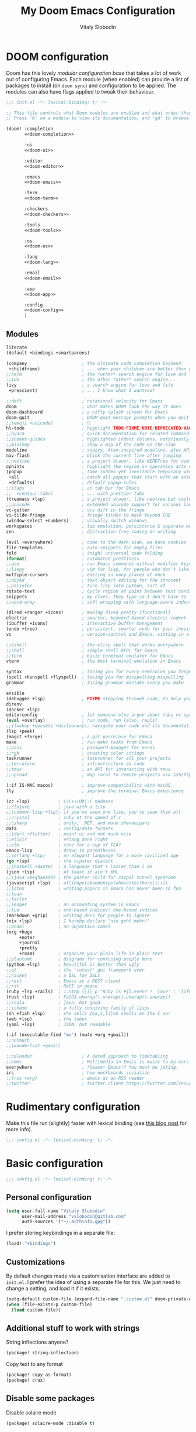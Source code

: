 #+TITLE: My Doom Emacs Configuration
#+AUTHOR: Vitaly Slobodin
#+property: header-args:emacs-lisp :tangle yes :comments link
#+property: header-args:elisp :exports code
#+property: header-args :tangle no :results silent :eval no-export
#+startup: fold

* DOOM configuration
:PROPERTIES:
:header-args:emacs-lisp: :tangle no
:END:
Doom has this lovely /modular configuration base/ that takes a lot of work out of
configuring Emacs. Each module (when enabled) can provide a list of packages to
install (on ~doom sync~) and configuration to be applied. The modules can also
have flags applied to tweak their behaviour.

#+name: init.el
#+begin_src emacs-lisp :tangle "init.el" :noweb no-export :comments none
;;; init.el -*- lexical-binding: t; -*-

;; This file controls what Doom modules are enabled and what order they load in.
;; Press 'K' on a module to view its documentation, and 'gd' to browse its directory.

(doom! :completion
       <<doom-completion>>

       :ui
       <<doom-ui>>

       :editor
       <<doom-editor>>

       :emacs
       <<doom-emacs>>

       :term
       <<doom-term>>

       :checkers
       <<doom-checkers>>

       :tools
       <<doom-tools>>

       :os
       <<doom-os>>

       :lang
       <<doom-lang>>

       :email
       <<doom-email>>

       :app
       <<doom-app>>

       :config
       <<doom-config>>
       )
#+end_src
** Modules
#+Name: doom-config
#+begin_src emacs-lisp
literate
(default +bindings +smartparens)
#+end_src

#+name: doom-completion
#+begin_src emacs-lisp
(company                     ; the ultimate code completion backend
 +childframe)                ; ... when your children are better than you
;;helm                       ; the *other* search engine for love and life
;;ido                        ; the other *other* search engine...
(ivy                         ; a search engine for love and life
 +prescient)                 ; ... I know what I want(ed)
#+end_src

#+name: doom-ui
#+begin_src emacs-lisp
;;deft                       ; notational velocity for Emacs
doom                         ; what makes DOOM look the way it does
doom-dashboard               ; a nifty splash screen for Emacs
doom-quit                    ; DOOM quit-message prompts when you quit Emacs
;;(emoji +unicode)           ; 🙂
hl-todo                      ; highlight TODO/FIXME/NOTE/DEPRECATED/HACK/REVIEW
;;hydra                      ; quick documentation for related commands
;;indent-guides              ; highlighted indent columns, notoriously slow
;;minimap                    ; show a map of the code on the side
modeline                     ; snazzy, Atom-inspired modeline, plus API
nav-flash                    ; blink the current line after jumping
;;neotree                    ; a project drawer, like NERDTree for vim
ophints                      ; highlight the region an operation acts on
(popup                       ; tame sudden yet inevitable temporary windows
 +all                        ; catch all popups that start with an asterix
 +defaults)                  ; default popup rules
;;(tabs                      ; an tab bar for Emacs
;;  +centaur-tabs)           ; ... with prettier tabs
(treemacs +lsp)              ; a project drawer, like neotree but cooler
;;unicode                    ; extended unicode support for various languages
vc-gutter                    ; vcs diff in the fringe
vi-tilde-fringe              ; fringe tildes to mark beyond EOB
(window-select +numbers)     ; visually switch windows
workspaces                   ; tab emulation, persistence & separate workspaces
zen                          ; distraction-free coding or writing
#+end_src

#+name: doom-editor
#+begin_src emacs-lisp
(evil +everywhere)           ; come to the dark side, we have cookies
file-templates               ; auto-snippets for empty files
fold                         ; (nigh) universal code folding
(format)                     ; automated prettiness
;;god                        ; run Emacs commands without modifier keys
;;lispy                      ; vim for lisp, for people who don't like vim
multiple-cursors             ; editing in many places at once
;;objed                      ; text object editing for the innocent
;;parinfer                   ; turn lisp into python, sort of
rotate-text                  ; cycle region at point between text candidates
snippets                     ; my elves. They type so I don't have to
;;word-wrap                  ; soft wrapping with language-aware indent
#+end_src

#+name: doom-emacs
#+begin_src emacs-lisp
(dired +ranger +icons)       ; making dired pretty [functional]
electric                     ; smarter, keyword-based electric-indent
(ibuffer +icons)             ; interactive buffer management
(undo +tree)                 ; persistent, smarter undo for your inevitable mistakes
vc                           ; version-control and Emacs, sitting in a tree
#+end_src

#+name: doom-term
#+begin_src emacs-lisp
;;eshell                     ; the elisp shell that works everywhere
;;shell                      ; simple shell REPL for Emacs
;;term                       ; basic terminal emulator for Emacs
vterm                        ; the best terminal emulation in Emacs
#+end_src

#+name: doom-checkers
#+begin_src emacs-lisp
syntax                       ; tasing you for every semicolon you forget
(spell +hunspell +flyspell)  ; tasing you for misspelling mispelling
grammar                      ; tasing grammar mistake every you make
#+end_src

#+name: doom-tools
#+begin_src emacs-lisp
ansible
(debugger +lsp)              ; FIXME stepping through code, to help you add bugs
direnv
(docker +lsp)
editorconfig                 ; let someone else argue about tabs vs spaces
(eval +overlay)              ; run code, run (also, repls)
;;(lookup +docsets +dictionary); navigate your code and its documentation
(lsp +peek)
(magit +forge)               ; a git porcelain for Emacs
make                         ; run make tasks from Emacs
;;pass                       ; password manager for nerds
;;rgb                        ; creating color strings
taskrunner                   ; taskrunner for all your projects
;;terraform                  ; infrastructure as code
;;tmux                       ; an API for interacting with tmux
;;upload                     ; map local to remote projects via ssh/ftp
#+end_src

#+name: doom-os
#+begin_src emacs-lisp
(:if IS-MAC macos)           ; improve compatibility with macOS
tty                          ; improve the terminal Emacs experience
#+end_src

#+name: doom-lang
#+begin_src emacs-lisp
(cc +lsp)           ; C/C++/Obj-C madness
;;clojure           ; java with a lisp
;;(common-lisp +lsp); if you've seen one lisp, you've seen them all
;;crystal           ; ruby at the speed of c
;;csharp            ; unity, .NET, and mono shenanigans
data                ; config/data formats
;;(dart +flutter)   ; paint ui and not much else
;;elixir            ; erlang done right
;;elm               ; care for a cup of TEA?
emacs-lisp          ; drown in parentheses
;;(erlang +lsp)     ; an elegant language for a more civilized age
(go +lsp)           ; the hipster dialect
;;(haskell +dante)  ; a language that's lazier than I am
(json +lsp)         ; At least it ain't XML
;;(java +meghanada) ; the poster child for carpal tunnel syndrome
(javascript +lsp)   ; all(hope(abandon(ye(who(enter(here))))))
;;latex             ; writing papers in Emacs has never been so fun
;;lean
;;factor
;;ledger            ; an accounting system in Emacs
;;lua               ; one-based indices? one-based indices
(markdown +grip)    ; writing docs for people to ignore
(nix +lsp)          ; I hereby declare "nix geht mehr!"
;;ocaml             ; an objective camel
(org +hugo
     +noter
     +journal
     +pretty
     +roam)         ; organize your plain life in plain text
;;plantuml          ; diagrams for confusing people more
(python +lsp)       ; beautiful is better than ugly
;;qt                ; the 'cutest' gui framework ever
;;racket            ; a DSL for DSLs
;;rest              ; Emacs as a REST client
;;rst               ; ReST in peace
(ruby +lsp +rails)  ; 1.step {|i| p "Ruby is #{i.even? ? 'love' : 'life'}"}
(rust +lsp)         ; Fe2O3.unwrap().unwrap().unwrap().unwrap()
;;scala             ; java, but good
;;scheme            ; a fully conniving family of lisps
(sh +fish +lsp)     ; she sells {ba,z,fi}sh shells on the C xor
(web +lsp)          ; the tubes
(yaml +lsp)         ; JSON, but readable
#+end_src

#+name: doom-email
#+begin_src emacs-lisp
(:if (executable-find "mu") (mu4e +org +gmail))
;;notmuch
;;(wanderlust +gmail)
#+end_src

#+name: doom-app
#+begin_src emacs-lisp
;;calendar                   ; A dated approach to timetabling
;;emms                       ; Multimedia in Emacs is music to my ears
everywhere                   ; *leave* Emacs!? You must be joking.
irc                          ; how neckbeards socialize
;;(rss +org)                 ; emacs as an RSS reader
;;twitter                    ; twitter client https://twitter.com/vnought

#+end_src
* Rudimentary configuration
Make this file run (slightly) faster with lexical binding (see [[https://nullprogram.com/blog/2016/12/22/][this blog post]]
for more info).
#+begin_src emacs-lisp :comments no
;;; config.el -*- lexical-binding: t; -*-
#+end_src

#+begin_src shell :exports none :comments no :tangle-mode (identity #o755)
#!/bin/bash
#+end_src
* Basic configuration
#+BEGIN_SRC emacs-lisp :comments no
;;; config.el -*- lexical-binding: t; -*-
#+END_SRC
** Personal configuration
#+begin_src  emacs-lisp
(setq user-full-name "Vitaly Slobodin"
      user-mail-address "vslobodin@gitlab.com"
      auth-sources '("~/.authinfo.gpg"))
#+end_src
I prefer storing keybindings in a separate file:
#+begin_src emacs-lisp :tangle no
(load! "+bindings")
#+end_src
** Customizations
By default changes made via a customisation interface are added to =init.el=.
I prefer the idea of using a separate file for this. We just need to change a
setting, and load it if it exists.
#+begin_src emacs-lisp
(setq-default custom-file (expand-file-name ".custom.el" doom-private-dir))
(when (file-exists-p custom-file)
  (load custom-file))
#+end_src
** Additional stuff to work with strings
String inflections anyone?
#+begin_src emacs-lisp :tangle packages.el
(package! string-inflection)
#+end_src
Copy text to any format
#+begin_src emacs-lisp :tangle packages.el
(package! copy-as-format)
(package! crux)
#+end_src
** Disable some packages
   Disable solaire mode
   #+begin_src emacs-lisp :tangle packages.el
   (package! solaire-mode :disable t)
   #+end_src
* Visual configuration
I use =doom-dracula=.
#+begin_src emacs-lisp
(setq doom-theme 'modus-operandi)
#+end_src
But I also use =modus-operandi=.
#+begin_src emacs-lisp :tangle packages.el
(package! modus-themes)
#+end_src
#+begin_src emacs-lisp
(use-package! modus-themes
  :config
  (setq modus-themes-slanted-constructs t
        modus-themes-bold-constructs nil
        modus-themes-fringes 'subtle ; {nil,'subtle,'intense})
        ;; Options for `modus-themes-lang-checkers': nil,
        ;; 'straight-underline, 'subtle-foreground,
        ;; 'subtle-foreground-straight-underline, 'intense-foreground,
        ;; 'intense-foreground-straight-underline, 'colored-background
        modus-themes-lang-checkers 'straight-underline
        ;; Options for `modus-themes-mode-line': nil, '3d, 'moody,
        ;; 'borderless, 'borderless-3d, 'borderless-moody, 'accented,
        ;; 'accented-3d, 'accented-moody
        modus-themes-mode-line 'accented))
#+end_src
Apply doom styles for themes and other components:
#+begin_src emacs-lisp :tangle no
(after! doom-themes
    (setq
        doom-themes-enable-bold t     ; if nil, bold is universally disabled
        doom-themes-enable-italic t)  ; if nil, italics is universally disabled

    ;; Enable flashing mode-line on errors
    (doom-themes-visual-bell-config)
    (setq doom-themes-treemacs-theme "doom-colors")
    (doom-themes-treemacs-config)
    ;; Corrects (and improves) org-mode's native fontification.
    (doom-themes-org-config))
#+end_src
Apply customizations to =doom-dracula= theme:
#+begin_src emacs-lisp
(custom-theme-set-faces! 'doom-dracula
 `(markdown-code-face :background ,(doom-darken 'bg 0.075))
 `(font-lock-variable-name-face :foreground ,(doom-lighten 'magenta 0.6)))
#+end_src
Line numbers are pretty slow all around. The performance boost of disabling them outweighs the utility of always keeping them on:
#+begin_src emacs-lisp
(setq display-line-numbers-type nil)
#+end_src
Maximize the window upon startup:
#+begin_src emacs-lisp
(add-to-list 'initial-frame-alist '(fullscreen . maximized))
#+end_src
Prevents some cases of Emacs flickering:
#+begin_src emacs-lisp
(add-to-list 'default-frame-alist '(inhibit-double-buffering . t))
#+end_src
** Font
[[https://input.djr.com/][Input]] font is just the best font I ever used.
#+begin_src emacs-lisp :tangle no
(setq doom-font (font-spec :family "Input" :size 20)
      doom-big-font (font-spec :family "Input" :size 26)
      doom-variable-pitch-font (font-spec :family "Overpass" :size 24)
      doom-serif-font (font-spec :family "Ubuntu" :weight 'semi-bold :width 'extra-condensed))
#+end_src
But I switched to [[https://fsd.it/shop/fonts/pragmatapro/][PragmataPro]].
#+begin_src emacs-lisp
(setq doom-font (font-spec :family "PragmataPro Mono" :size 20)
      doom-big-font (font-spec :family "PragmataPro Mono" :size 28)
      doom-variable-pitch-font (font-spec :family "PragmataPro" :size 20)
      doom-unicode-font (font-spec :family "Noto Sans")
      doom-serif-font (font-spec :family "PragmataPro"))
#+end_src
** Modeline
#+begin_src emacs-lisp
(defun doom-modeline-conditional-buffer-encoding ()
  "Only show text encoding when it's not UTF-8."
  (setq-local doom-modeline-buffer-encoding
              (unless (or (eq buffer-file-coding-system 'utf-8-unix)
                          (eq buffer-file-coding-system 'utf-8)))))

(add-hook 'after-change-major-mode-hook #'doom-modeline-conditional-buffer-encoding)

(after! doom-modeline
  (setq
   doom-modeline-project-detection 'projectile
   doom-modeline-checker-simple-format t
   doom-modeline-buffer-file-name-style 'relative-to-project
   doom-modeline-height 21
   doom-modeline-icon t
   all-the-icons-scale-factor 1
   doom-modeline-major-mode-icon t
   doom-modeline-workspace-name t))
#+end_src
** Popups
   #+begin_src emacs-lisp
(set-popup-rules!
  '(("^\\*Completions" :ignore t)
    ("^\\*vterm" :ignore t)
    ("^\\*Local variables\\*$"
     :vslot -1 :slot 1 :size +popup-shrink-to-fit)
    ("^\\*\\(?:[Cc]ompil\\(?:ation\\|e-Log\\)\\|Messages\\)"
     :vslot -2 :size 0.3  :autosave t :quit t :ttl nil)
    ;; ("^\\*\\(?:doom \\|Pp E\\)"  ; transient buffers (no interaction required)
    ;;  :vslot -3 :size +popup-shrink-to-fit :autosave t :select ignore :quit t :ttl 0)
    ;; ("^\\*doom:"  ; editing buffers (interaction required)
    ;;  :vslot -4 :size 0.35 :autosave t :select t :modeline t :quit nil :ttl t)
    ("^\\*doom:\\(?:v?term\\|e?shell\\)-popup"  ; editing buffers (interaction required)
     :ignore t)
    ;;  :vslot -5 :size 0.35 :select t :modeline nil :quit nil :ttl nil)
    ("^\\*\\(?:Wo\\)?Man "
     :ignore t)
    ;;  :vslot -6 :size 0.45 :select t :quit t :ttl 0)
    ("^\\*Calc"
     :vslot -7 :side bottom :size 0.4 :select t :quit nil :ttl 0)
    ("^\\*Customize"
     :slot 2 :side right :size 0.5 :select t :quit nil)
    ("^ \\*undo-tree\\*"
     :slot 2 :side left :size 20 :select t :quit t)
    ;; `help-mode', `helpful-mode'
    ("^\\*[Hh]elp"
     ;;  :slot 2 :vslot -8 :size 0.35 :select t)
     ;; ("^\\*eww\\*"  ; `eww' (and used by dash docsets)
     :vslot -11 :size 0.35 :select t)
    ("^\\*info\\*$"  ; `Info-mode'
     :ignore t)
    ("^\\*ytel-show\\*"  ; `ytel-show'
     :vslot -12 :size 0.5)
    ;; :slot 2 :vslot 2 :size 0.45 :select t)
    ("^\\*Warnings" :vslot 99 :size 0.25)
    ("^\\*Backtrace" :vslot 99 :size 0.4 :quit nil)
    ("^\\*CPU-Profiler-Report "    :side bottom :vslot 100 :slot 1 :height 0.4 :width 0.5 :quit nil)
    ("^\\*Memory-Profiler-Report " :side bottom :vslot 100 :slot 2 :height 0.4 :width 0.5 :quit nil)
    ("^\\*Process List\\*" :side bottom :vslot 101 :size 0.25 :select t :quit t)
    ("^\\*\\(?:Proced\\|timer-list\\|Abbrevs\\|Output\\|Occur\\|unsent mail\\)\\*" :ignore t)))
   #+end_src
* Package management
:PROPERTIES:
:header-args:emacs-lisp: :tangle packages.el :comments link
:END:
This file shouldn't be byte compiled.
#+BEGIN_SRC emacs-lisp :tangle packages.el :comments no
;; -*- no-byte-compile: t; -*-
#+END_SRC
** Loading instructions
:PROPERTIES:
:header-args:emacs-lisp: :tangle no
:END:
* Navigation
** Windows
Switch to new window
#+begin_src emacs-lisp
(setq evil-vsplit-window-right t
      evil-split-window-below t)
#+end_src
** Opening links
I use [[https://github.com/abo-abo/ace-link][ace-link]] to quickly open links in the buffer:
#+begin_src emacs-lisp :tangle packages.el
(package! ace-link)
#+end_src

#+begin_src emacs-lisp
(use-package! ace-link
  :commands (ace-link))
(after! avy
  (setq avy-keys '(?a ?s ?d ?f ?j ?k ?l ?\;)))
#+end_src
** Workspaces
Always open up a new workspace when opening up a project.
#+begin_src emacs-lisp
(setq +workspaces-on-switch-project-behavior t)
#+end_src
** Evil
#+begin_src emacs-lisp
(after! evil
  (setq evil-ex-substitute-global t     ; I like my s/../.. to by global by default
        evil-move-cursor-back nil       ; Don't move the block cursor when toggling insert mode
        evil-kill-on-visual-paste nil)) ; Don't put overwritten text in the kill ring
#+end_src
* Key bindings
#+begin_src emacs-lisp :tangle +bindings.el
(map! [remap xref-find-definitions] #'lsp-ui-peek-find-definitions
      [remap xref-find-references] #'lsp-ui-peek-find-references)
#+end_src
* Languages
** JavaScript
~Jest~ is the most popular testing framework:
#+begin_src emacs-lisp :tangle packages.el
(package! jest)
#+end_src
Tell ~Jest~ to use ~yarn~:
#+begin_src emacs-lisp
(after! jest
  (setq jest-executable "yarn jest"))
#+end_src
And enable it in ~js2~ mode:
#+begin_src emacs-lisp
(add-hook! js2-mode #'jest-minor-mode)
(add-hook! rjsx-mode #'jest-minor-mode)
#+end_src
Use =web-mode= for VueJS files:
#+begin_src emacs-lisp
(add-to-list 'auto-mode-alist '("\\.vue\\'" . web-mode))
#+end_src

#+begin_src emacs-lisp :tangle packages.el
(package! indium)
#+end_src
*** Prettier
Enable prettier only if the configuration file found:
#+begin_src emacs-lisp
(defun maybe-use-prettier()
  "Enable prettier-js-mode if an rc file is located."
  (if (locate-dominating-file default-directory ".prettierrc")
      (format-all-mode)))

(add-hook! js2-mode 'maybe-use-prettier)
(add-hook! rjsx-mode 'maybe-use-prettier)
(add-hook! typescript-mode 'maybe-use-prettier)
(add-hook! web-mode 'maybe-use-prettier)
#+end_src
*** Flycheck
Enable =ESLint= in =web-mode=
#+begin_src emacs-lisp
(after! flycheck
  (flycheck-add-mode 'javascript-eslint 'web-mode))
#+end_src
And use the =javascript-eslint= checker instead of =lsp=
#+begin_src emacs-lisp
(setq-hook! 'js2-mode-hook flycheck-checker 'javascript-eslint)
#+end_src
Enable =stylelint= in =web-mode=
#+begin_src emacs-lisp
(after! flycheck
  (flycheck-add-mode 'css-stylelint 'web-mode))
#+end_src
** GraphQL
Add support for ~GraphQL~:
#+begin_src emacs-lisp :tangle packages.el
(package! graphql-mode)
#+end_src
Enable =GraphQL= linting for Flycheck.
#+begin_src emacs-lisp
(after! flycheck
  (flycheck-add-mode 'javascript-eslint 'graphql-mode)
  (setq flycheck-eslint-args '("--ext" ".js" "--ext" ".graphql" "--ext" ".vue")))
#+end_src
** LSP
#+begin_src emacs-lisp
(after! lsp-mode
  (setq lsp-ui-sideline-enable nil))
#+end_src
** Ruby
*** Flycheck
Disable =ruby-reek=
#+begin_src emacs-lisp
(setq flycheck-disabled-checkers '(ruby-reek))
#+end_src
Always execute =rubocop= with =bundle exec=
#+begin_src emacs-lisp
(add-hook! 'ruby-mode-hook (setq-local flycheck-checker 'ruby-rubocop))
(add-hook 'ruby-mode-hook
  (lambda ()
    (setq-local flycheck-command-wrapper-function
                (lambda (command) (append '("bundle" "exec") command)))))
#+end_src
*** LSP
Add =asdf= dir to the library path:
#+begin_src emacs-lisp
(after! lsp-solargraph
  (add-to-list 'lsp-solargraph-library-directories "~/.asdf/installs/ruby"))
#+end_src
** Go
Use =goimports= for formatting
#+begin_src emacs-lisp
(setq gofmt-command "goimports")
#+end_src
Format file before saving it
#+begin_src emacs-lisp
(add-hook! go-mode-hook #'gofmt-before-save)
#+end_src
* Org
** Org
*** Packages
#+begin_src emacs-lisp :tangle packages.el
(package! org-gitlab :recipe (:host gitlab :repo "to1ne/org-gitlab"))
(package! ob-graphql)
(package! org-super-agenda)
(package! org-journal)
(package! org-download)
(package! company-org-block)
#+end_src
*** Setup =org= directories
#+begin_src emacs-lisp
(setq org-directory "~/org/"
      org-archive-location (concat org-directory ".archive/%s::")
      org-roam-directory (concat org-directory "notes/")
      org-roam-db-location (concat org-roam-directory ".org-roam.db"))
#+end_src
*** Configure =org=
#+begin_src emacs-lisp
(after! org
  (setq org-src-fontify-natively t
        org-hide-emphasis-markers t
        org-fontify-whole-heading-line t
        org-fontify-done-headline t
        org-fontify-quote-and-verse-blocks t
        line-spacing 0.2)
  (setq org-todo-keywords
        '((sequence "TODO(t)" "REVIEW(r)" "PROJ(p)" "STRT(s)" "WAIT(w)" "HOLD(h)" "|" "DONE(d)" "KILL(k)" "MERGED(m)")
        (sequence "[ ](T)" "[-](S)" "[?](W)" "|" "[X](D)"))))
#+end_src

Enable =mixed-pitch-mode=
#+begin_src emacs-lisp :tangle no
(add-hook! 'org-mode-hook
           #'+org-pretty-mode #'mixed-pitch-mode)
#+end_src

Fast and cool =src= blocks
#+begin_src emacs-lisp :tangle no
(add-hook! 'org-mode-hook (lambda() (add-to-list (make-local-variable 'company-backends) 'company-org-block)))
#+end_src
** org-journal
*** Setup =org-journal= directories and formats
#+begin_src emacs-lisp
(setq org-journal-file-format "%Y%m%d.org"
      org-journal-dir "~/org/daily/"
      org-journal-date-prefix "#+TITLE: "
      org-journal-file-format "%Y-%m-%d.org"
      org-journal-date-format "%A, %d %B %Y"
      org-journal-find-file #'find-file-other-window
      org-journal-enable-agenda-integration t)
#+end_src
*** Configure =org-journal=
#+begin_src emacs-lisp
(after! org-journal
  (setq org-journal-enable-agenda-integration t)
  (customize-set-variable 'org-journal-file-format "%Y-%m-%d.org")
  (customize-set-variable 'org-journal-date-format "%Y-%m-%d %A")
  (setq org-journal-carryover-items "TODO=\"TODO\"|TODO=\"REVIEW\""))
#+end_src
Setup =org-agenda= search pattern
#+begin_src emacs-lisp
(setq org-agenda-files (file-expand-wildcards "~/org/gtd/*.org"))
#+end_src
* Mail
** mu4e
Load the system version of =mu4e=
#+begin_src emacs-lisp
(add-to-list 'load-path "/usr/local/share/emacs/site-lisp/mu4e")
#+end_src
General configuration
#+begin_src emacs-lisp
(after! mu4e
  (setq mu4e-get-mail-command "mbsync -c ~/.config/isync/mbsyncrc -a"
        ;; Refresh mail using isync every 10 minutes
        mu4e-update-interval (* 10 60)
        ;; This is set to 't' to avoid mail syncing issues when using mbsync
        mu4e-change-filenames-when-moving t
        mu4e-root-maildir "~/.mail"
        shr-use-colors nil))
#+end_src
** Setup accounts
*** Personal
#+begin_src emacs-lisp
(after! mu4e
  (set-email-account! "fastmail"
                      '((mu4e-sent-folder       . "/fastmail/Sent")
                        (mu4e-drafts-folder     . "/fastmail/Drafts")
                        (mu4e-trash-folder      . "/fastmail/Trash")
                        (mu4e-refile-folder     . "/fastmail/Archive")
                        (smtpmail-smtp-user     . "vitaly_slobodin@fastmail.com"))
                      t))
#+end_src
*** Work (GitLab)
#+begin_src emacs-lisp
(after! mu4e
  (set-email-account! "gitlab"
                      '((mu4e-sent-folder       . "/gitlab/\[Gmail\]/Sent Mail")
                        (mu4e-drafts-folder     . "/gitlab/\[Gmail\]/Drafts")
                        (mu4e-trash-folder      . "/gitlab/\[Gmail\]/Trash")
                        (mu4e-refile-folder     . "/gitlab/\[Gmail\]/Archive")
                        (smtpmail-smtp-user     . "vslobodin@gitlab.com")
                        ;; don't save message to Sent Messages, GMail/IMAP will take care of this
                        (mu4e-sent-messages-behavior 'delete)))

  (add-to-list 'mu4e-bookmarks
               (make-mu4e-bookmark
                :name "Inbox"
                :query "maildir:\"/gitlab/Inbox\""
                :key ?i)))
#+end_src
** Setup =mu4e-alert= for notifications
*** Packages
#+begin_src emacs-lisp :tangle packages.el
(package! mu4e-alert)
#+end_src
*** Configuration
#+begin_src emacs-lisp
(use-package! mu4e-alert
  :after mu4e
  :init
  (setq doom-modeline-mu4e t)
  (mu4e-alert-set-default-style (if IS-MAC 'notifier 'notifications))
  (setq mu4e-alert-interesting-mail-query "flag:unread AND maildir:\"/gitlab/Inbox\"")
  (mu4e-alert-enable-notifications)
  (mu4e-alert-enable-mode-line-display))
#+end_src
* Completion
** Packages
#+begin_src emacs-lisp :tangle packages.el
(package! orderless)
#+end_src
** Company
Disable auto-complete
#+begin_src emacs-lisp
(after! company
  (setq company-idle-delay nil))
#+end_src
** Ivy
Use =ripgrep=
#+begin_src emacs-lisp
(after! ivy
  (setq +ivy-project-search-engines '(rg)))
#+end_src
Enable preview of buffers
#+begin_src emacs-lisp
(after! ivy
  (setq +ivy-buffer-preview t))
#+end_src
I prefer search matching to be ordered; it's more precise
#+begin_src emacs-lisp :tangle no
(after! ivy
  (add-to-list 'ivy-re-builders-alist '(counsel-projectile-find-file . ivy--regex-plus)))
#+end_src
* Spelling
** Flyspell
Correct popup
#+begin_src emacs-lisp
(after! flyspell
  (setq flyspell-correct-popup t))
#+end_src
** ispell
Setup multidictionary
#+begin_src emacs-lisp
(after! ispell
  (setq ispell-program-name (executable-find "hunspell"))
  (ispell-set-spellchecker-params)
  (ispell-hunspell-add-multi-dic "en_US,ru_RU")
  (setq ispell-dictionary "en_US,ru_RU"))
#+end_src
* Magit
** Basic configuration
#+begin_src emacs-lisp
(after! magit
  (setq magit-repository-directories '(("~/projects/" . 3))
        magit-save-repository-buffers nil
        magit-display-file-buffer-function #'switch-to-buffer-other-window
        magithub-clone-default-directory "~/projects"
        magithub-preferred-remote-method 'ssh_url
        magit-diff-refine-hunk 'all
        magit-revision-show-gravatars '("^Author:     " . "^Commit:     ")))
#+end_src
** Integration with delta
Does not work yet
#+begin_src emacs-lisp :tangle no
(add-hook! 'magit-mode-hook (lambda () (magit-delta-mode +1)))
#+end_src
** Working with GIT
Easy copy links to files
#+begin_src emacs-lisp :tangle packages.el
(package! git-link)
#+end_src
* Dired
** Prettify it
#+begin_src emacs-lisp
(after! dired
  (setq dired-listing-switches "-aBhl  --group-directories-first"
        dired-dwim-target t
        dired-recursive-copies (quote always)
        dired-recursive-deletes (quote top)))
#+end_src
** Add narrow mode
#+begin_src emacs-lisp :tangle packages.el
(package! dired-narrow)
#+end_src

#+begin_src emacs-lisp
(use-package! dired-narrow
  :commands (dired-narrow-fuzzy)
  :init
  (map! :map dired-mode-map
        :desc "narrow" "/" #'dired-narrow-fuzzy))
#+end_src
* Everywhere
#+begin_src emacs-lisp
(after! emacs-everywhere
  ;; Easier to match with a bspwm rule:
  ;;   bspc rule -a 'Emacs:emacs-everywhere' state=floating sticky=on
  (setq emacs-everywhere-frame-name-format "emacs-anywhere")

  ;; The modeline is not useful to me in the popup window. It looks much nicer
  ;; to hide it.
  (remove-hook 'emacs-everywhere-init-hooks #'hide-mode-line-mode)

  ;; Semi-center it over the target window, rather than at the cursor position
  ;; (which could be anywhere).
  (defadvice! center-emacs-everywhere-in-origin-window (frame window-info)
    :override #'emacs-everywhere-set-frame-position
    (cl-destructuring-bind (x y width height)
        (emacs-everywhere-window-geometry window-info)
      (set-frame-position frame
                          (+ x (/ width 2) (- (/ width 2)))
                          (+ y (/ height 2))))))
#+end_src
